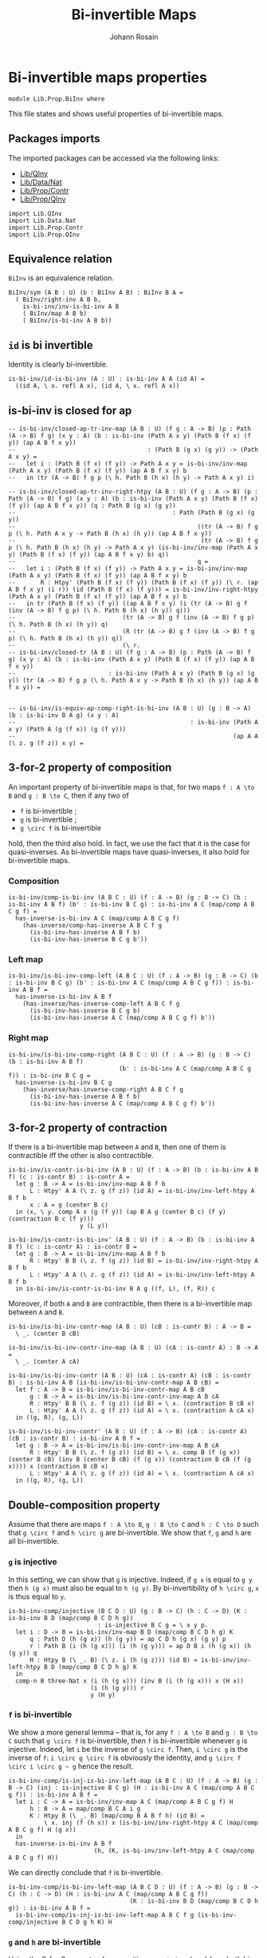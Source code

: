 #+TITLE: Bi-invertible Maps
#+NAME: BiInv
#+AUTHOR: Johann Rosain

* Bi-invertible maps properties

  #+begin_src ctt
  module Lib.Prop.BiInv where
  #+end_src

This file states and shows useful properties of bi-invertible maps.

** Packages imports

The imported packages can be accessed via the following links:
   - [[../QInv.org][Lib/QInv]]
   - [[../Data/Nat.org][Lib/Data/Nat]]
   - [[file:Contr.org][Lib/Prop/Contr]]
   - [[file:QInv.org][Lib/Prop/QInv]]
   #+begin_src ctt
  import Lib.QInv
  import Lib.Data.Nat 
  import Lib.Prop.Contr
  import Lib.Prop.QInv
   #+end_src

** Equivalence relation
=BiInv= is an equivalence relation.
#+begin_src ctt
  BiInv/sym (A B : U) (b : BiInv A B) : BiInv B A =
    ( BiInv/right-inv A B b,
      is-bi-inv/inv-is-bi-inv A B
      ( BiInv/map A B b)
      ( BiInv/is-bi-inv A B b))
#+end_src

** =id= is bi invertible
Identity is clearly bi-invertible.
   #+begin_src ctt
  is-bi-inv/id-is-bi-inv (A : U) : is-bi-inv A A (id A) =
    ((id A, \ x. refl A x), (id A, \ x. refl A x))
   #+end_src

** is-bi-inv is closed for ap
   #+begin_src ctt
  -- is-bi-inv/closed-ap-tr-inv-map (A B : U) (f g : A -> B) (p : Path (A -> B) f g) (x y : A) (b : is-bi-inv (Path A x y) (Path B (f x) (f y)) (ap A B f x y))
  --                                     : (Path B (g x) (g y)) -> (Path A x y) =
  --   let i : (Path B (f x) (f y)) -> Path A x y = is-bi-inv/inv-map (Path A x y) (Path B (f x) (f y)) (ap A B f x y) b
  --   in (tr (A -> B) f g p (\ h. Path B (h x) (h y) -> Path A x y) i)

  -- is-bi-inv/closed-ap-tr-inv-right-htpy (A B : U) (f g : A -> B) (p : Path (A -> B) f g) (x y : A) (b : is-bi-inv (Path A x y) (Path B (f x) (f y)) (ap A B f x y)) (q : Path B (g x) (g y))
  --                                            : Path (Path B (g x) (g y))
  --                                                   ((tr (A -> B) f g p (\ h. Path A x y -> Path B (h x) (h y)) (ap A B f x y))
  --                                                    (tr (A -> B) f g p (\ h. Path B (h x) (h y) -> Path A x y) (is-bi-inv/inv-map (Path A x y) (Path B (f x) (f y)) (ap A B f x y) b) q))
  --                                                   q =
  --   let i : (Path B (f x) (f y)) -> Path A x y = is-bi-inv/inv-map (Path A x y) (Path B (f x) (f y)) (ap A B f x y) b
  --       R : Htpy' (Path B (f x) (f y)) (Path B (f x) (f y)) (\ r. (ap A B f x y) (i r)) (id (Path B (f x) (f y))) = is-bi-inv/inv-right-htpy (Path A x y) (Path B (f x) (f y)) (ap A B f x y) b
  --   in tr (Path B (f x) (f y)) ((ap A B f x y) (i (tr (A -> B) g f (inv (A -> B) f g p) (\ h. Path B (h x) (h y)) q)))
  --                              (tr (A -> B) g f (inv (A -> B) f g p) (\ h. Path B (h x) (h y)) q)
  --                              (R (tr (A -> B) g f (inv (A -> B) f g p) (\ h. Path B (h x) (h y)) q))
  --                              (\ r.
  -- is-bi-inv/closed-tr (A B : U) (f g : A -> B) (p : Path (A -> B) f g) (x y : A) (b : is-bi-inv (Path A x y) (Path B (f x) (f y)) (ap A B f x y))
  --                          : is-bi-inv (Path A x y) (Path B (g x) (g y)) (tr (A -> B) f g p (\ h. Path A x y -> Path B (h x) (h y)) (ap A B f x y)) =


  -- is-bi-inv/is-equiv-ap-comp-right-is-bi-inv (A B : U) (g : B -> A) (b : is-bi-inv B A g) (x y : A)
  --                                                 : is-bi-inv (Path A x y) (Path A (g (f x)) (g (f y)))
  --                                                             (ap A A (\ z. g (f z)) x y) =
   #+end_src

** 3-for-2 property of composition
An important property of bi-invertible maps is that, for two maps =f : A \to B= and =g : B \to C=, then if any two of
   * =f= is bi-invertible ;
   * =g= is bi-invertible ;
   * =g \circ f= is bi-invertible
hold, then the third also hold. In fact, we use the fact that it is the case for quasi-inverses. As bi-invertible maps have quasi-inverses, it also hold for bi-invertible maps.

*** Composition
#+begin_src ctt
  is-bi-inv/comp-is-bi-inv (A B C : U) (f : A -> B) (g : B -> C) (b : is-bi-inv A B f) (b' : is-bi-inv B C g) : is-bi-inv A C (map/comp A B C g f) =
    has-inverse-is-bi-inv A C (map/comp A B C g f)
      (has-inverse/comp-has-inverse A B C f g
        (is-bi-inv-has-inverse A B f b)
        (is-bi-inv-has-inverse B C g b'))
#+end_src

*** Left map
    #+begin_src ctt
  is-bi-inv/is-bi-inv-comp-left (A B C : U) (f : A -> B) (g : B -> C) (b : is-bi-inv B C g) (b' : is-bi-inv A C (map/comp A B C g f)) : is-bi-inv A B f =
    has-inverse-is-bi-inv A B f
      (has-inverse/has-inverse-comp-left A B C f g
        (is-bi-inv-has-inverse B C g b)
        (is-bi-inv-has-inverse A C (map/comp A B C g f) b'))
    #+end_src

*** Right map
    #+begin_src ctt
  is-bi-inv/is-bi-inv-comp-right (A B C : U) (f : A -> B) (g : B -> C) (b : is-bi-inv A B f)
                                 (b' : is-bi-inv A C (map/comp A B C g f)) : is-bi-inv B C g =
    has-inverse-is-bi-inv B C g
      (has-inverse/has-inverse-comp-right A B C f g
        (is-bi-inv-has-inverse A B f b)
        (is-bi-inv-has-inverse A C (map/comp A B C g f) b'))
    #+end_src

** 3-for-2 property of contraction
If there is a bi-invertible map between =A= and =B=, then one of them is contractible iff the other is also contractible.
   #+begin_src ctt
  is-bi-inv/is-contr-is-bi-inv (A B : U) (f : A -> B) (b : is-bi-inv A B f) (c : is-contr B) : is-contr A =
    let g : B -> A = is-bi-inv/inv-map A B f b
        L : Htpy' A A (\ z. g (f z)) (id A) = is-bi-inv/inv-left-htpy A B f b
        x : A = g (center B c)
    in (x, \ y. comp A x (g (f y)) (ap B A g (center B c) (f y) (contraction B c (f y)))
                      y (L y))

  is-bi-inv/is-contr-is-bi-inv' (A B : U) (f : A -> B) (b : is-bi-inv A B f) (c : is-contr A) : is-contr B =
    let g : B -> A = is-bi-inv/inv-map A B f b
        R : Htpy' B B (\ z. f (g z)) (id B) = is-bi-inv/inv-right-htpy A B f b
        L : Htpy' A A (\ z. g (f z)) (id A) = is-bi-inv/inv-left-htpy A B f b
    in is-bi-inv/is-contr-is-bi-inv B A g ((f, L), (f, R)) c
   #+end_src

Moreover, if both =A= and =B= are contractible, then there is a bi-invertible map between =A= and =B=.
#+begin_src ctt
  is-bi-inv/is-bi-inv-contr-map (A B : U) (cB : is-contr B) : A -> B =
    \ _. (center B cB)

  is-bi-inv/is-bi-inv-contr-inv-map (A B : U) (cA : is-contr A) : B -> A =
    \ _. (center A cA)  

  is-bi-inv/is-bi-inv-contr (A B : U) (cA : is-contr A) (cB : is-contr B) : is-bi-inv A B (is-bi-inv/is-bi-inv-contr-map A B cB) =
    let f : A -> B = is-bi-inv/is-bi-inv-contr-map A B cB
        g : B -> A = is-bi-inv/is-bi-inv-contr-inv-map A B cA
        R : Htpy' B B (\ z. f (g z)) (id B) = \ x. (contraction B cB x)
        L : Htpy' A A (\ z. g (f z)) (id A) = \ x. (contraction A cA x)
    in ((g, R), (g, L))

  is-bi-inv/is-bi-inv-contr' (A B : U) (f : A -> B) (cA : is-contr A) (cB : is-contr B) : is-bi-inv A B f =
    let g : B -> A = is-bi-inv/is-bi-inv-contr-inv-map A B cA
        R : Htpy' B B (\ z. f (g z)) (id B) = \ x. comp B (f (g x)) (center B cB) (inv B (center B cB) (f (g x)) (contraction B cB (f (g x)))) x (contraction B cB x)
        L : Htpy' A A (\ z. g (f z)) (id A) = \ x. (contraction A cA x)
    in ((g, R), (g, L))
#+end_src

** Double-composition property
Assume that there are maps =f : A \to B=, =g : B \to C= and =h : C \to D= such that =g \circ f= and =h \circ g= are bi-invertible. We show that =f=, =g= and =h= are all bi-invertible.

*** =g= is injective
In this setting, we can show that =g= is injective. Indeed, if =g x= is equal to =g y= then =h (g x)= must also be equal to =h (g y)=. By bi-invertibility of =h \circ g=, =x= is thus equal to =y=.
#+begin_src ctt
  is-bi-inv-comp/injective (B C D : U) (g : B -> C) (h : C -> D) (K : is-bi-inv B D (map/comp B C D h g))
                           : is-injective B C g = \ x y p.
    let i : D -> B = is-bi-inv/inv-map B D (map/comp B C D h g) K
        q : Path D (h (g x)) (h (g y)) = ap C D h (g x) (g y) p
        r : Path B (i (h (g x))) (i (h (g y))) = ap D B i (h (g x)) (h (g y)) q
        H : Htpy B (\ _. B) (\ z. i (h (g z))) (id B) = is-bi-inv/inv-left-htpy B D (map/comp B C D h g) K
    in
    comp-n B three-Nat x (i (h (g x))) (inv B (i (h (g x))) x (H x))
                         (i (h (g y))) r
                         y (H y)
#+end_src

*** =f= is bi-invertible
We show a more general lemma -- that is, for any =f : A \to B= and =g : B \to C= such that =g \circ f= is bi-invertible, then =f= is bi-invertible whenever =g= is injective. Indeed, let =i= be the inverse of =g \circ f=. Then, =i \circ g= is the inverse of =f=: =i \circ g \circ f= is obviously the identity, and =g \circ f \circ i \circ g ~ g= hence the result.
     #+begin_src ctt
  is-bi-inv-comp/is-inj-is-bi-inv-left-map (A B C : U) (f : A -> B) (g : B -> C) (inj : is-injective B C g) (H : is-bi-inv A C (map/comp A B C g f)) : is-bi-inv A B f =
    let i : C -> A = is-bi-inv/inv-map A C (map/comp A B C g f) H
        h : B -> A = map/comp B C A i g
        K : Htpy B (\ _. B) (map/comp B A B f h) (id B) =
            \ x. inj (f (h x)) x (is-bi-inv/inv-right-htpy A C (map/comp A B C g f) H (g x))
    in
    has-inverse-is-bi-inv A B f
                          (h, (K, is-bi-inv/inv-left-htpy A C (map/comp A B C g f) H)) 
     #+end_src
We can directly conclude that =f= is bi-invertible.
#+begin_src ctt
  is-bi-inv-comp/is-bi-inv-left-map (A B C D : U) (f : A -> B) (g : B -> C) (h : C -> D) (H : is-bi-inv A C (map/comp A B C g f))
                                    (K : is-bi-inv B D (map/comp B C D h g)) : is-bi-inv A B f =
    is-bi-inv-comp/is-inj-is-bi-inv-left-map A B C f g (is-bi-inv-comp/injective B C D g h K) H
#+end_src

*** =g= and =h= are bi-invertible
Using the 3-for-2 property of composition, as =g \circ f= and =f= are both bi-invertible, =g= is also bi-invertible.
#+begin_src ctt
  is-bi-inv-comp/is-bi-inv-middle-map (A B C D : U) (f : A -> B) (g : B -> C) (h : C -> D) (H : is-bi-inv A C (map/comp A B C g f))
                                     (K : is-bi-inv B D (map/comp B C D h g)) : is-bi-inv B C g =
    is-bi-inv/is-bi-inv-comp-right A B C f g (is-bi-inv-comp/is-bi-inv-left-map A B C D f g h H K) H
#+end_src

Now that we have shown that =g= is bi-invertible, we can use the 3-for-2 property of composition on =h \circ g= and =g=, to conclude that =h= is also bi-invertible.
#+begin_src ctt
  is-bi-inv-comp/is-bi-inv-right-map (A B C D : U) (f : A -> B) (g : B -> C) (h : C -> D) (H : is-bi-inv A C (map/comp A B C g f))
                                     (K : is-bi-inv B D (map/comp B C D h g)) : is-bi-inv C D h =
    is-bi-inv/is-bi-inv-comp-right B C D g h (is-bi-inv-comp/is-bi-inv-middle-map A B C D f g h H K) K
#+end_src
